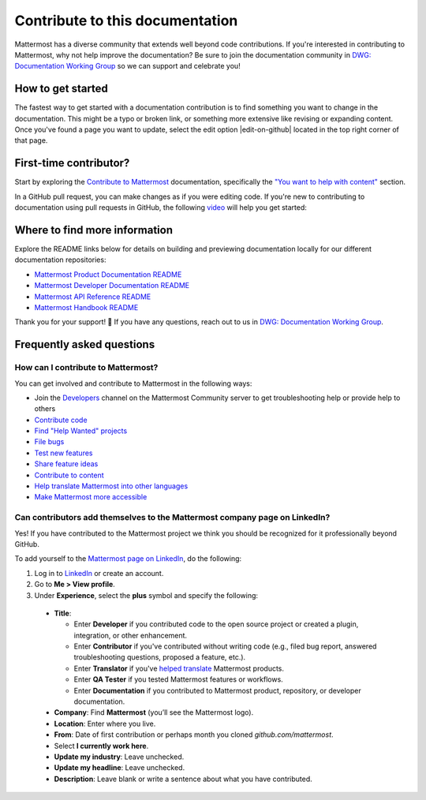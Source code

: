 Contribute to this documentation
================================

Mattermost has a diverse community that extends well beyond code contributions. If you're interested in contributing to Mattermost, why not help improve the documentation? Be sure to join the documentation community in `DWG: Documentation Working Group <https://community.mattermost.com/core/channels/dwg-documentation-working-group>`_ so we can support and celebrate you!

How to get started
------------------

The fastest way to get started with a documentation contribution is to find something you want to change in the documentation. This might be a typo or broken link, or something more extensive like revising or expanding content. Once you've found a page you want to update, select the edit option |edit-on-github| located in the top right corner of that page. 

First-time contributor?
-----------------------

Start by exploring the `Contribute to Mattermost <https://mattermost.com/contribute/>`_ documentation, specifically the `"You want to help with content" <https://developers.mattermost.com/contribute/why-contribute/#you-want-to-help-with-content>`_ section.

In a GitHub pull request, you can make changes as if you were editing code. If you're new to contributing to documentation using pull requests in GitHub, the following `video <https://www.youtube.com/watch?v=V8ROl9wiHr8>`_ will help you get started:

.. raw:: html

   <div style="position: relative; padding-bottom: 50%; height: 0; overflow: hidden; max-width: 100%; height: auto;">
      <iframe src="https://www.youtube.com/embed/V8ROl9wiHr8" alt="Video on creating pull requests in GitHub" frameborder="0" allowfullscreen style="position: absolute; top: 0; left: 0; width: 100%; height: 95%;"></iframe>
   </div>

Where to find more information
------------------------------

Explore the README links below for details on building and previewing documentation locally for our different documentation repositories:

- `Mattermost Product Documentation README <https://github.com/mattermost/docs#readme>`_
- `Mattermost Developer Documentation README <https://github.com/mattermost/mattermost-developer-documentation/blob/master/README.md>`_
- `Mattermost API Reference README <https://github.com/mattermost/mattermost/blob/master/api/README.md>`_
- `Mattermost Handbook README <https://github.com/mattermost/mattermost-handbook/blob/0.2.1/README.md>`_

Thank you for your support! 💙 If you have any questions, reach out to us in `DWG: Documentation Working Group <https://community.mattermost.com/core/channels/dwg-documentation-working-group>`_.

Frequently asked questions
--------------------------

How can I contribute to Mattermost?
~~~~~~~~~~~~~~~~~~~~~~~~~~~~~~~~~~~~

You can get involved and contribute to Mattermost in the following ways:

- Join the `Developers <https://community.mattermost.com/core/channels/developers>`__ channel on the Mattermost Community server to get troubleshooting help or provide help to others
- `Contribute code <https://developers.mattermost.com/contribute/why-contribute/#youre-looking-to-practice-your-skills-or-give-back-to-the-community>`_
- `Find "Help Wanted" projects <https://github.com/search?utf8=%E2%9C%93&q=is%3Aopen+org%3Amattermost+label%3A%22Help+Wanted%22++label%3A%22Up+For+Grabs%22&type=issues>`_

- `File bugs <https://developers.mattermost.com/contribute/why-contribute/#youve-found-a-bug>`_
- `Test new features <https://developers.mattermost.com/contribute/why-contribute/#you-want-to-help-test-new-features>`_
- `Share feature ideas <https://developers.mattermost.com/contribute/why-contribute/#you-have-a-feature-idea>`_
- `Contribute to content <https://developers.mattermost.com/contribute/why-contribute/#you-want-to-help-with-content>`_
- `Help translate Mattermost into other languages <https://developers.mattermost.com/contribute/why-contribute/#you-want-to-help-with-product-translation>`_
- `Make Mattermost more accessible <https://developers.mattermost.com/contribute/why-contribute/#you-want-to-make-something-more-inclusive-or-accessible>`_

Can contributors add themselves to the Mattermost company page on LinkedIn?
~~~~~~~~~~~~~~~~~~~~~~~~~~~~~~~~~~~~~~~~~~~~~~~~~~~~~~~~~~~~~~~~~~~~~~~~~~~~

Yes! If you have contributed to the Mattermost project we think you should be recognized for it professionally beyond GitHub.

To add yourself to the `Mattermost page on LinkedIn <https://www.linkedin.com/company/mattermost/>`__, do the following:

1. Log in to `LinkedIn <https://www.linkedin.com/>`__ or create an account.
2. Go to **Me > View profile**.
3. Under **Experience**, select the **plus** symbol and specify the following:

 - **Title**:

   - Enter **Developer** if you contributed code to the open source project or created a plugin, integration, or other enhancement.
   - Enter **Contributor** if you've contributed without writing code (e.g., filed bug report, answered troubleshooting questions, proposed a feature, etc.).
   - Enter **Translator** if you've `helped translate <https://translate.mattermost.com>`__ Mattermost products.
   - Enter **QA Tester** if you tested Mattermost features or workflows.
   - Enter **Documentation** if you contributed to Mattermost product, repository, or developer documentation.

 - **Company**: Find **Mattermost** (you’ll see the Mattermost logo).
 - **Location**: Enter where you live.
 - **From**: Date of first contribution or perhaps month you cloned `github.com/mattermost`.
 - Select **I currently work here**.
 - **Update my industry**: Leave unchecked.
 - **Update my headline**: Leave unchecked.
 - **Description**: Leave blank or write a sentence about what you have contributed.